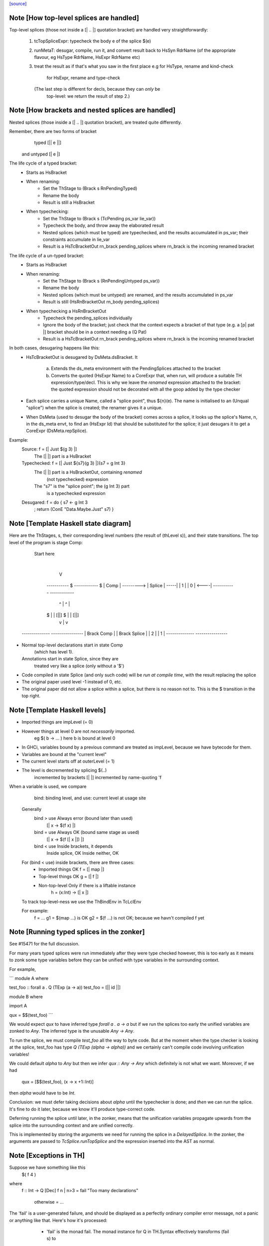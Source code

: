 `[source] <https://gitlab.haskell.org/ghc/ghc/tree/master/compiler/typecheck/TcSplice.hs>`_

Note [How top-level splices are handled]
~~~~~~~~~~~~~~~~~~~~~~~~~~~~~~~~~~~~~~~~
Top-level splices (those not inside a [| .. |] quotation bracket) are handled
very straightforwardly:

  1. tcTopSpliceExpr: typecheck the body e of the splice $(e)

  2. runMetaT: desugar, compile, run it, and convert result back to
     HsSyn RdrName (of the appropriate flavour, eg HsType RdrName,
     HsExpr RdrName etc)

  3. treat the result as if that's what you saw in the first place
     e.g for HsType, rename and kind-check
         for HsExpr, rename and type-check

     (The last step is different for decls, because they can *only* be
      top-level: we return the result of step 2.)



Note [How brackets and nested splices are handled]
~~~~~~~~~~~~~~~~~~~~~~~~~~~~~~~~~~~~~~~~~~~~~~~~~~
Nested splices (those inside a [| .. |] quotation bracket),
are treated quite differently.

Remember, there are two forms of bracket
         typed   [|| e ||]
   and untyped   [|  e  |]

The life cycle of a typed bracket:
   * Starts as HsBracket

   * When renaming:
        * Set the ThStage to (Brack s RnPendingTyped)
        * Rename the body
        * Result is still a HsBracket

   * When typechecking:
        * Set the ThStage to (Brack s (TcPending ps_var lie_var))
        * Typecheck the body, and throw away the elaborated result
        * Nested splices (which must be typed) are typechecked, and
          the results accumulated in ps_var; their constraints
          accumulate in lie_var
        * Result is a HsTcBracketOut rn_brack pending_splices
          where rn_brack is the incoming renamed bracket

The life cycle of a un-typed bracket:
   * Starts as HsBracket

   * When renaming:
        * Set the ThStage to (Brack s (RnPendingUntyped ps_var))
        * Rename the body
        * Nested splices (which must be untyped) are renamed, and the
          results accumulated in ps_var
        * Result is still (HsRnBracketOut rn_body pending_splices)

   * When typechecking a HsRnBracketOut
        * Typecheck the pending_splices individually
        * Ignore the body of the bracket; just check that the context
          expects a bracket of that type (e.g. a [p| pat |] bracket should
          be in a context needing a (Q Pat)
        * Result is a HsTcBracketOut rn_brack pending_splices
          where rn_brack is the incoming renamed bracket


In both cases, desugaring happens like this:
  * HsTcBracketOut is desugared by DsMeta.dsBracket.  It

      a) Extends the ds_meta environment with the PendingSplices
         attached to the bracket

      b) Converts the quoted (HsExpr Name) to a CoreExpr that, when
         run, will produce a suitable TH expression/type/decl.  This
         is why we leave the *renamed* expression attached to the bracket:
         the quoted expression should not be decorated with all the goop
         added by the type checker

  * Each splice carries a unique Name, called a "splice point", thus
    ${n}(e).  The name is initialised to an (Unqual "splice") when the
    splice is created; the renamer gives it a unique.

  * When DsMeta (used to desugar the body of the bracket) comes across
    a splice, it looks up the splice's Name, n, in the ds_meta envt,
    to find an (HsExpr Id) that should be substituted for the splice;
    it just desugars it to get a CoreExpr (DsMeta.repSplice).

Example:
    Source:       f = [| Just $(g 3) |]
      The [| |] part is a HsBracket

    Typechecked:  f = [| Just ${s7}(g 3) |]{s7 = g Int 3}
      The [| |] part is a HsBracketOut, containing *renamed*
        (not typechecked) expression
      The "s7" is the "splice point"; the (g Int 3) part
        is a typechecked expression

    Desugared:    f = do { s7 <- g Int 3
                         ; return (ConE "Data.Maybe.Just" s7) }




Note [Template Haskell state diagram]
~~~~~~~~~~~~~~~~~~~~~~~~~~~~~~~~~~~~~
Here are the ThStages, s, their corresponding level numbers
(the result of (thLevel s)), and their state transitions.
The top level of the program is stage Comp:

     Start here
         |
         V
      -----------     $      ------------   $
      |  Comp   | ---------> |  Splice  | -----|
      |   1     |            |    0     | <----|
      -----------            ------------
        ^     |                ^      |
      $ |     | [||]         $ |      | [||]
        |     v                |      v
   --------------          ----------------
   | Brack Comp |          | Brack Splice |
   |     2      |          |      1       |
   --------------          ----------------

* Normal top-level declarations start in state Comp
       (which has level 1).
  Annotations start in state Splice, since they are
       treated very like a splice (only without a '$')

* Code compiled in state Splice (and only such code)
  will be *run at compile time*, with the result replacing
  the splice

* The original paper used level -1 instead of 0, etc.

* The original paper did not allow a splice within a
  splice, but there is no reason not to. This is the
  $ transition in the top right.



Note [Template Haskell levels]
~~~~~~~~~~~~~~~~~~~~~~~~~~~~~~
* Imported things are impLevel (= 0)

* However things at level 0 are not *necessarily* imported.
      eg  $( \b -> ... )   here b is bound at level 0

* In GHCi, variables bound by a previous command are treated
  as impLevel, because we have bytecode for them.

* Variables are bound at the "current level"

* The current level starts off at outerLevel (= 1)

* The level is decremented by splicing $(..)
               incremented by brackets [| |]
               incremented by name-quoting 'f

When a variable is used, we compare
        bind:  binding level, and
        use:   current level at usage site

  Generally
        bind > use      Always error (bound later than used)
                        [| \x -> $(f x) |]

        bind = use      Always OK (bound same stage as used)
                        [| \x -> $(f [| x |]) |]

        bind < use      Inside brackets, it depends
                        Inside splice, OK
                        Inside neither, OK

  For (bind < use) inside brackets, there are three cases:
    - Imported things   OK      f = [| map |]
    - Top-level things  OK      g = [| f |]
    - Non-top-level     Only if there is a liftable instance
                                h = \(x:Int) -> [| x |]

  To track top-level-ness we use the ThBindEnv in TcLclEnv

  For example:
           f = ...
           g1 = $(map ...)         is OK
           g2 = $(f ...)           is not OK; because we havn't compiled f yet



Note [Running typed splices in the zonker]
~~~~~~~~~~~~~~~~~~~~~~~~~~~~~~~~~~~~~~~~~~

See #15471 for the full discussion.

For many years typed splices were run immediately after they were type checked
however, this is too early as it means to zonk some type variables before
they can be unified with type variables in the surrounding context.

For example,

```
module A where

test_foo :: forall a . Q (TExp (a -> a))
test_foo = [|| id ||]

module B where

import A

qux = $$(test_foo)
```

We would expect `qux` to have inferred type `forall a . a -> a` but if
we run the splices too early the unified variables are zonked to `Any`. The
inferred type is the unusable `Any -> Any`.

To run the splice, we must compile `test_foo` all the way to byte code.
But at the moment when the type checker is looking at the splice, test_foo
has type `Q (TExp (alpha -> alpha))` and we
certainly can't compile code involving unification variables!

We could default `alpha` to `Any` but then we infer `qux :: Any -> Any`
which definitely is not what we want.  Moreover, if we had
  qux = [$$(test_foo), (\x -> x +1::Int)]
then `alpha` would have to be `Int`.

Conclusion: we must defer taking decisions about `alpha` until the
typechecker is done; and *then* we can run the splice.  It's fine to do it
later, because we know it'll produce type-correct code.

Deferring running the splice until later, in the zonker, means that the
unification variables propagate upwards from the splice into the surrounding
context and are unified correctly.

This is implemented by storing the arguments we need for running the splice
in a `DelayedSplice`. In the zonker, the arguments are passed to
`TcSplice.runTopSplice` and the expression inserted into the AST as normal.





Note [Exceptions in TH]
~~~~~~~~~~~~~~~~~~~~~~~
Suppose we have something like this
        $( f 4 )
where
        f :: Int -> Q [Dec]
        f n | n>3       = fail "Too many declarations"
            | otherwise = ...

The 'fail' is a user-generated failure, and should be displayed as a
perfectly ordinary compiler error message, not a panic or anything
like that.  Here's how it's processed:

  * 'fail' is the monad fail.  The monad instance for Q in TH.Syntax
    effectively transforms (fail s) to
        qReport True s >> fail
    where 'qReport' comes from the Quasi class and fail from its monad
    superclass.

  * The TcM monad is an instance of Quasi (see TcSplice), and it implements
    (qReport True s) by using addErr to add an error message to the bag of errors.
    The 'fail' in TcM raises an IOEnvFailure exception

 * 'qReport' forces the message to ensure any exception hidden in unevaluated
   thunk doesn't get into the bag of errors. Otherwise the following splice
   will triger panic (#8987):
        $(fail undefined)
   See also Note [Concealed TH exceptions]

  * So, when running a splice, we catch all exceptions; then for
        - an IOEnvFailure exception, we assume the error is already
                in the error-bag (above)
        - other errors, we add an error to the bag
    and then fail



Note [Concealed TH exceptions]
~~~~~~~~~~~~~~~~~~~~~~~~~~~~~~
When displaying the error message contained in an exception originated from TH
code, we need to make sure that the error message itself does not contain an
exception.  For example, when executing the following splice:

    $( error ("foo " ++ error "bar") )

the message for the outer exception is a thunk which will throw the inner
exception when evaluated.

For this reason, we display the message of a TH exception using the
'safeShowException' function, which recursively catches any exception thrown
when showing an error message.


To call runQ in the Tc monad, we need to make TcM an instance of Quasi:


Note [Freshen reified GADT constructors' universal tyvars]
~~~~~~~~~~~~~~~~~~~~~~~~~~~~~~~~~~~~~~~~~~~~~~~~~~~~~~~~~~
Suppose one were to reify this GADT:

  data a :~: b where
    Refl :: forall a b. (a ~ b) => a :~: b

We ought to be careful here about the uniques we give to the occurrences of `a`
and `b` in this definition. That is because in the original DataCon, all uses
of `a` and `b` have the same unique, since `a` and `b` are both universally
quantified type variables--that is, they are used in both the (:~:) tycon as
well as in the constructor type signature. But when we turn the DataCon
definition into the reified one, the `a` and `b` in the constructor type
signature becomes differently scoped than the `a` and `b` in `data a :~: b`.

While it wouldn't technically be *wrong* per se to re-use the same uniques for
`a` and `b` across these two different scopes, it's somewhat annoying for end
users of Template Haskell, since they wouldn't be able to rely on the
assumption that all TH names have globally distinct uniques (#13885). For this
reason, we freshen the universally quantified tyvars that go into the reified
GADT constructor type signature to give them distinct uniques from their
counterparts in the tycon.
----------------------------


Note [Reifying field labels]
~~~~~~~~~~~~~~~~~~~~~~~~~~~~
When reifying a datatype declared with DuplicateRecordFields enabled, we want
the reified names of the fields to be labels rather than selector functions.
That is, we want (reify ''T) and (reify 'foo) to produce

    data T = MkT { foo :: Int }
    foo :: T -> Int

rather than

    data T = MkT { $sel:foo:MkT :: Int }
    $sel:foo:MkT :: T -> Int

because otherwise TH code that uses the field names as strings will silently do
the wrong thing.  Thus we use the field label (e.g. foo) as the OccName, rather
than the selector (e.g. $sel:foo:MkT).  Since the Orig name M.foo isn't in the
environment, NameG can't be used to represent such fields.  Instead,
reifyFieldLabel uses NameQ.

However, this means that extracting the field name from the output of reify, and
trying to reify it again, may fail with an ambiguity error if there are multiple
such fields defined in the module (see the test case
overloadedrecflds/should_fail/T11103.hs).  The "proper" fix requires changes to
the TH AST to make it able to represent duplicate record fields.

